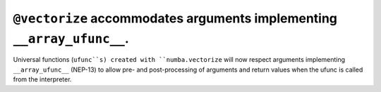``@vectorize`` accommodates arguments implementing ``__array_ufunc__``.
=======================================================================

Universal functions (``ufunc``s) created with ``numba.vectorize`` will now
respect arguments implementing ``__array_ufunc__`` (NEP-13) to allow pre- and
post-processing of arguments and return values when the ufunc is called from the
interpreter.
